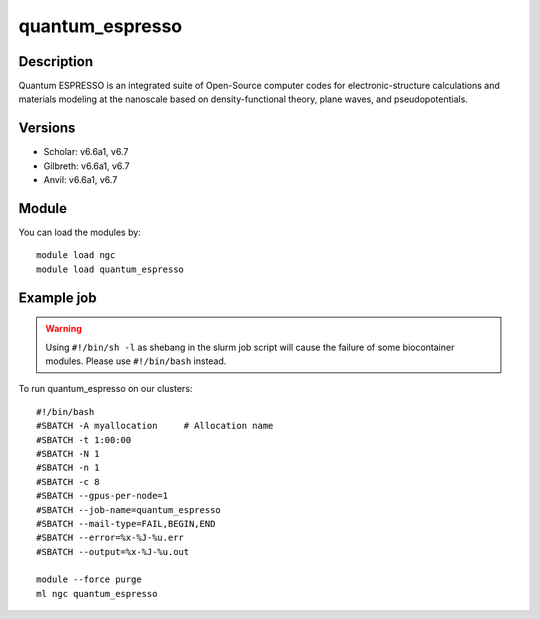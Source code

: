 .. _backbone-label:

quantum_espresso
==============================

Description
~~~~~~~~
Quantum ESPRESSO is an integrated suite of Open-Source computer codes for electronic-structure calculations and materials modeling at the nanoscale based on density-functional theory, plane waves, and pseudopotentials.

Versions
~~~~~~~~
- Scholar: v6.6a1, v6.7
- Gilbreth: v6.6a1, v6.7
- Anvil: v6.6a1, v6.7

Module
~~~~~~~~
You can load the modules by::

    module load ngc
    module load quantum_espresso

Example job
~~~~~
.. warning::
    Using ``#!/bin/sh -l`` as shebang in the slurm job script will cause the failure of some biocontainer modules. Please use ``#!/bin/bash`` instead.

To run quantum_espresso on our clusters::

    #!/bin/bash
    #SBATCH -A myallocation     # Allocation name
    #SBATCH -t 1:00:00
    #SBATCH -N 1
    #SBATCH -n 1
    #SBATCH -c 8
    #SBATCH --gpus-per-node=1
    #SBATCH --job-name=quantum_espresso
    #SBATCH --mail-type=FAIL,BEGIN,END
    #SBATCH --error=%x-%J-%u.err
    #SBATCH --output=%x-%J-%u.out

    module --force purge
    ml ngc quantum_espresso


